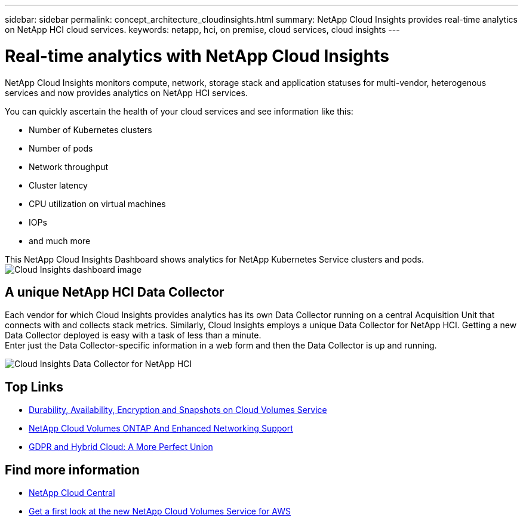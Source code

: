 ---
sidebar: sidebar
permalink: concept_architecture_cloudinsights.html
summary: NetApp Cloud Insights provides real-time analytics on NetApp HCI cloud services.
keywords: netapp, hci, on premise, cloud services, cloud insights
---

= Real-time analytics with NetApp Cloud Insights
:hardbreaks:
:nofooter:
:icons: font
:linkattrs:
:imagesdir: ./media/

[.lead]
NetApp Cloud Insights monitors compute, network, storage stack and application statuses for multi-vendor, heterogenous services and now provides analytics on NetApp HCI services.

You can quickly ascertain the health of your cloud services and see information like this:

* Number of Kubernetes clusters
* Number of pods
* Network throughput
* Cluster latency
* CPU utilization on virtual machines
* IOPs
* and much more

This NetApp Cloud Insights Dashboard shows analytics for NetApp Kubernetes Service clusters and pods.
image:cloudinsights_K8S_overview.png[Cloud Insights dashboard image]

== A unique NetApp HCI Data Collector

Each vendor for which Cloud Insights provides analytics has its own Data Collector running on a central Acquisition Unit that connects with and collects stack metrics. Similarly, Cloud Insights employs a unique Data Collector for NetApp HCI. Getting a new Data Collector deployed is easy with a task of less than a minute.
Enter just the Data Collector-specific information in a web form and then the Data Collector is up and running.

image:cloudinsights_data_collector.png[Cloud Insights Data Collector for NetApp HCI]

[discrete]
== Top Links
* link:cloud_volumes_service/snapshot_cloud_volumes.html[Durability, Availability, Encryption and Snapshots on Cloud Volumes Service]
* link:cloud_volumes_ontap/networking_cloud_volumes_ontap.html[NetApp Cloud Volumes ONTAP And Enhanced Networking Support]
* link:NPS/gdpr_and_hybrid_cloud.html[GDPR and Hybrid Cloud: A More Perfect Union]

[discrete]
== Find more information

* https://cloud.netapp.com/home[NetApp Cloud Central^]
* https://www.netapp.com/us/forms/campaign/register-for-netapp-cloud-volumes-for-aws.aspx?hsCtaTracking=4f67614a-8c97-4c15-bd01-afa38bd31696%7C5e536b53-9371-4ce1-8e38-efda436e592e[Get a first look at the new NetApp Cloud Volumes Service for AWS^]
